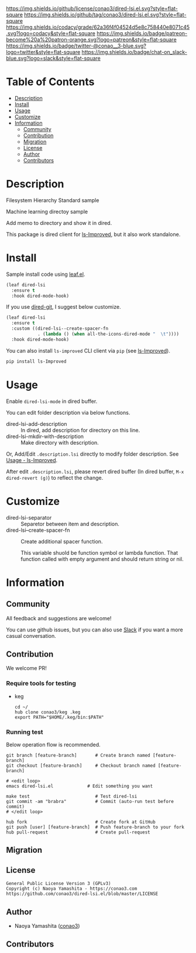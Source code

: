 #+author: conao3
#+date: <2020-03-20 Fri>

[[https://github.com/conao3/dired-lsi.el][https://raw.githubusercontent.com/conao3/files/master/blob/headers/png/dired-lsi.el.png]]
[[https://github.com/conao3/dired-lsi.el/blob/master/LICENSE][https://img.shields.io/github/license/conao3/dired-lsi.el.svg?style=flat-square]]
[[https://github.com/conao3/dired-lsi.el/releases][https://img.shields.io/github/tag/conao3/dired-lsi.el.svg?style=flat-square]]
[[https://github.com/conao3/dired-lsi.el/actions][https://github.com/conao3/dired-lsi.el/workflows/Main%20workflow/badge.svg]]
[[https://app.codacy.com/project/conao3/dired-lsi.el/dashboard][https://img.shields.io/codacy/grade/62a36f4f04524d5e8c758440e8071c45.svg?logo=codacy&style=flat-square]]
[[https://www.patreon.com/conao3][https://img.shields.io/badge/patreon-become%20a%20patron-orange.svg?logo=patreon&style=flat-square]]
[[https://twitter.com/conao_3][https://img.shields.io/badge/twitter-@conao__3-blue.svg?logo=twitter&style=flat-square]]
[[https://conao3-support.slack.com/join/shared_invite/enQtNjUzMDMxODcyMjE1LWUwMjhiNTU3Yjk3ODIwNzAxMTgwOTkxNmJiN2M4OTZkMWY0NjI4ZTg4MTVlNzcwNDY2ZjVjYmRiZmJjZDU4MDE][https://img.shields.io/badge/chat-on_slack-blue.svg?logo=slack&style=flat-square]]

* Table of Contents
- [[#description][Description]]
- [[#install][Install]]
- [[#usage][Usage]]
- [[#customize][Customize]]
- [[#information][Information]]
  - [[#community][Community]]
  - [[#contribution][Contribution]]
  - [[#migration][Migration]]
  - [[#license][License]]
  - [[#author][Author]]
  - [[#contributors][Contributors]]

* Description
[[https://github.com/conao3/dired-lsi.el][https://raw.githubusercontent.com/conao3/files/master/blob/dired-lsi.el/dired-lsi.gif]]

- Filesystem Hierarchy Standard sample ::

  [[https://raw.githubusercontent.com/conao3/files/master/blob/dired-lsi.el/fhs-sample.png][https://raw.githubusercontent.com/conao3/files/master/blob/dired-lsi.el/fhs-sample.png]]

- Machine learning directoy sample ::

  [[https://raw.githubusercontent.com/conao3/files/master/blob/dired-lsi.el/ml-sample.png][https://raw.githubusercontent.com/conao3/files/master/blob/dired-lsi.el/ml-sample.png]]

Add memo to directory and show it in dired.

This package is dired client for [[https://github.com/ShotaroKataoka/ls-Improved][ls-Improved]], but it also work standalone.

* Install
Sample install code using [[https://github.com/conao3/leaf.el][leaf.el]].

#+begin_src emacs-lisp
  (leaf dired-lsi
    :ensure t
    :hook dired-mode-hook)
#+end_src

If you use [[https://github.com/conao3/dired-git.el][dired-git]], I suggest below customize.

#+begin_src emacs-lisp
  (leaf dired-lsi
    :ensure t
    :custom ((dired-lsi--create-spacer-fn
              . (lambda () (when all-the-icons-dired-mode "  \t"))))
    :hook dired-mode-hook)
#+end_src

You can also install =ls-improved= CLI client via =pip= (see [[https://github.com/ShotaroKataoka/ls-Improved][ls-Improved]]).

#+begin_src bash
  pip install ls-Improved
#+end_src

* Usage
Enable ~dired-lsi-mode~ in dired buffer.

You can edit folder description via below functions.

- dired-lsi-add-description :: In dired, add description for directory on this line.
- dired-lsi-mkdir-with-description :: Make directory with description.

Or, Add/Edit ~.description.lsi~ directly to modify folder description.
See [[https://github.com/ShotaroKataoka/ls-Improved#usage][Usage - ls-Improved]].

After edit ~.description.lsi~, please revert dired buffer
(In dired buffer, ~M-x dired-revert (g)~) to reflect the change.

* Customize
- dired-lsi-separator :: Separetor between item and description.
- dired-lsi--create-spacer-fn :: Create additional spacer function.

  This variable shuold be function symbol or lambda function.
  That function called with empty argument and should return string or nil.

* Information
** Community
All feedback and suggestions are welcome!

You can use github issues, but you can also use [[https://conao3-support.slack.com/join/shared_invite/enQtNjUzMDMxODcyMjE1LWUwMjhiNTU3Yjk3ODIwNzAxMTgwOTkxNmJiN2M4OTZkMWY0NjI4ZTg4MTVlNzcwNDY2ZjVjYmRiZmJjZDU4MDE][Slack]]
if you want a more casual conversation.

** Contribution
We welcome PR!

*** Require tools for testing
- keg
  #+begin_src shell
    cd ~/
    hub clone conao3/keg .keg
    export PATH="$HOME/.keg/bin:$PATH"
  #+end_src

*** Running test
Below operation flow is recommended.
#+begin_src shell
  git branch [feature-branch]       # Create branch named [feature-branch]
  git checkout [feature-branch]     # Checkout branch named [feature-branch]

  # <edit loop>
  emacs dired-lsi.el             # Edit something you want

  make test                         # Test dired-lsi
  git commit -am "brabra"           # Commit (auto-run test before commit)
  # </edit loop>

  hub fork                          # Create fork at GitHub
  git push [user] [feature-branch]  # Push feature-branch to your fork
  hub pull-request                  # Create pull-request
#+end_src

** Migration

** License
#+begin_example
  General Public License Version 3 (GPLv3)
  Copyright (c) Naoya Yamashita - https://conao3.com
  https://github.com/conao3/dired-lsi.el/blob/master/LICENSE
#+end_example

** Author
- Naoya Yamashita ([[https://github.com/conao3][conao3]])

** Contributors

